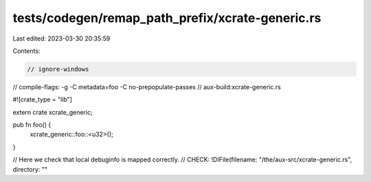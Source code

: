 tests/codegen/remap_path_prefix/xcrate-generic.rs
=================================================

Last edited: 2023-03-30 20:35:59

Contents:

.. code-block:: rs

    // ignore-windows
// compile-flags: -g -C metadata=foo -C no-prepopulate-passes
// aux-build:xcrate-generic.rs

#![crate_type = "lib"]

extern crate xcrate_generic;

pub fn foo() {
    xcrate_generic::foo::<u32>();
}

// Here we check that local debuginfo is mapped correctly.
// CHECK: !DIFile(filename: "/the/aux-src/xcrate-generic.rs", directory: ""


